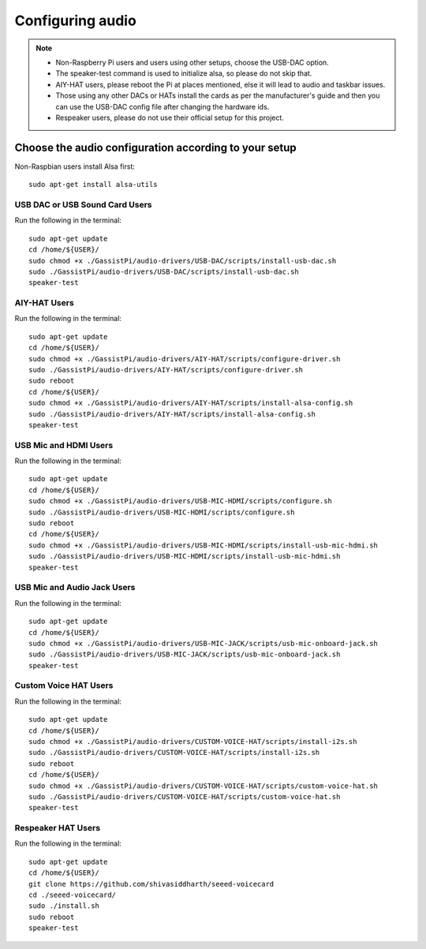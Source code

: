 =================
Configuring audio
=================

.. note::
 - Non-Raspberry Pi users and users using other setups, choose the USB-DAC option.
 - The speaker-test command is used to initialize alsa, so please do not skip that.
 - AIY-HAT users, please reboot the Pi at places mentioned, else it will lead to audio and taskbar issues.
 - Those using any other DACs or HATs install the cards as per the manufacturer's guide and then you can use the USB-DAC config file after changing the hardware ids.
 - Respeaker users, please do not use their official setup for this project.


Choose the audio configuration according to your setup
------------------------------------------------------
Non-Raspbian users install Alsa first::

        sudo apt-get install alsa-utils        


USB DAC or USB Sound Card Users
~~~~~~~~~~~~~~~~~~~~~~~~~~~~~~~
Run the following in the terminal::

     sudo apt-get update
     cd /home/${USER}/
     sudo chmod +x ./GassistPi/audio-drivers/USB-DAC/scripts/install-usb-dac.sh
     sudo ./GassistPi/audio-drivers/USB-DAC/scripts/install-usb-dac.sh
     speaker-test


AIY-HAT Users
~~~~~~~~~~~~~
Run the following in the terminal::

     sudo apt-get update
     cd /home/${USER}/
     sudo chmod +x ./GassistPi/audio-drivers/AIY-HAT/scripts/configure-driver.sh
     sudo ./GassistPi/audio-drivers/AIY-HAT/scripts/configure-driver.sh
     sudo reboot
     cd /home/${USER}/
     sudo chmod +x ./GassistPi/audio-drivers/AIY-HAT/scripts/install-alsa-config.sh
     sudo ./GassistPi/audio-drivers/AIY-HAT/scripts/install-alsa-config.sh
     speaker-test


USB Mic and HDMI Users
~~~~~~~~~~~~~~~~~~~~~~
Run the following in the terminal::

      sudo apt-get update
      cd /home/${USER}/
      sudo chmod +x ./GassistPi/audio-drivers/USB-MIC-HDMI/scripts/configure.sh
      sudo ./GassistPi/audio-drivers/USB-MIC-HDMI/scripts/configure.sh
      sudo reboot
      cd /home/${USER}/
      sudo chmod +x ./GassistPi/audio-drivers/USB-MIC-HDMI/scripts/install-usb-mic-hdmi.sh
      sudo ./GassistPi/audio-drivers/USB-MIC-HDMI/scripts/install-usb-mic-hdmi.sh
      speaker-test


USB Mic and Audio Jack Users
~~~~~~~~~~~~~~~~~~~~~~~~~~~~
Run the following in the terminal::

       sudo apt-get update
       cd /home/${USER}/
       sudo chmod +x ./GassistPi/audio-drivers/USB-MIC-JACK/scripts/usb-mic-onboard-jack.sh
       sudo ./GassistPi/audio-drivers/USB-MIC-JACK/scripts/usb-mic-onboard-jack.sh
       speaker-test


Custom Voice HAT Users
~~~~~~~~~~~~~~~~~~~~~~
Run the following in the terminal::

       sudo apt-get update
       cd /home/${USER}/
       sudo chmod +x ./GassistPi/audio-drivers/CUSTOM-VOICE-HAT/scripts/install-i2s.sh
       sudo ./GassistPi/audio-drivers/CUSTOM-VOICE-HAT/scripts/install-i2s.sh
       sudo reboot
       cd /home/${USER}/
       sudo chmod +x ./GassistPi/audio-drivers/CUSTOM-VOICE-HAT/scripts/custom-voice-hat.sh
       sudo ./GassistPi/audio-drivers/CUSTOM-VOICE-HAT/scripts/custom-voice-hat.sh
       speaker-test


Respeaker HAT Users
~~~~~~~~~~~~~~~~~~~
Run the following in the terminal::

       sudo apt-get update
       cd /home/${USER}/
       git clone https://github.com/shivasiddharth/seeed-voicecard
       cd ./seeed-voicecard/
       sudo ./install.sh
       sudo reboot
       speaker-test
